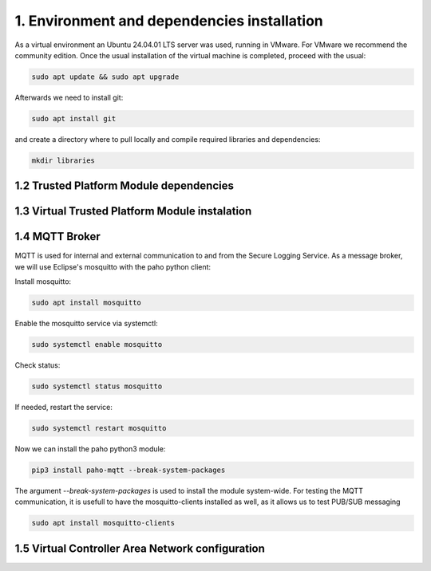 1. Environment and dependencies installation
============================================

As a virtual environment an Ubuntu 24.04.01 LTS server was used, running in VMware. For VMware we recommend the community edition. Once the usual installation of the virtual machine is completed, proceed with the usual: 

.. code-block:: bash

    sudo apt update && sudo apt upgrade

Afterwards we need to install git:

.. code-block:: bash

    sudo apt install git

and create a directory where to pull locally and compile required libraries and dependencies:

.. code-block:: bash

    mkdir libraries


1.2 Trusted Platform Module dependencies
````````````````````````````````````````

1.3 Virtual Trusted Platform Module instalation
````````````````````````````````````````````````

1.4 MQTT Broker
```````````````
MQTT is used for internal and external communication to and from the Secure Logging Service. As a message broker, we will use Eclipse's mosquitto with the paho python client:

Install mosquitto:

.. code-block:: bash

        sudo apt install mosquitto

Enable the mosquitto service via systemctl:

.. code-block:: bash

    sudo systemctl enable mosquitto

Check status:

.. code-block:: bash

    sudo systemctl status mosquitto

If needed, restart the service:

.. code-block:: bash

    sudo systemctl restart mosquitto

Now we can install the paho python3 module:

.. code-block:: bash

    pip3 install paho-mqtt --break-system-packages

The argument *--break-system-packages* is used to install the module system-wide. For testing the MQTT communication, it is usefull to have the mosquitto-clients installed as well, as it allows us to test PUB/SUB messaging

.. code-block:: bash
  
    sudo apt install mosquitto-clients




1.5 Virtual Controller Area Network configuration
`````````````````````````````````````````````````
